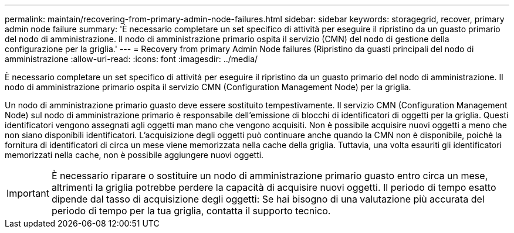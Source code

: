 ---
permalink: maintain/recovering-from-primary-admin-node-failures.html 
sidebar: sidebar 
keywords: storagegrid, recover, primary admin node failure 
summary: 'È necessario completare un set specifico di attività per eseguire il ripristino da un guasto primario del nodo di amministrazione. Il nodo di amministrazione primario ospita il servizio (CMN) del nodo di gestione della configurazione per la griglia.' 
---
= Recovery from primary Admin Node failures (Ripristino da guasti principali del nodo di amministrazione
:allow-uri-read: 
:icons: font
:imagesdir: ../media/


[role="lead"]
È necessario completare un set specifico di attività per eseguire il ripristino da un guasto primario del nodo di amministrazione. Il nodo di amministrazione primario ospita il servizio CMN (Configuration Management Node) per la griglia.

Un nodo di amministrazione primario guasto deve essere sostituito tempestivamente. Il servizio CMN (Configuration Management Node) sul nodo di amministrazione primario è responsabile dell'emissione di blocchi di identificatori di oggetti per la griglia. Questi identificatori vengono assegnati agli oggetti man mano che vengono acquisiti. Non è possibile acquisire nuovi oggetti a meno che non siano disponibili identificatori. L'acquisizione degli oggetti può continuare anche quando la CMN non è disponibile, poiché la fornitura di identificatori di circa un mese viene memorizzata nella cache della griglia. Tuttavia, una volta esauriti gli identificatori memorizzati nella cache, non è possibile aggiungere nuovi oggetti.


IMPORTANT: È necessario riparare o sostituire un nodo di amministrazione primario guasto entro circa un mese, altrimenti la griglia potrebbe perdere la capacità di acquisire nuovi oggetti. Il periodo di tempo esatto dipende dal tasso di acquisizione degli oggetti: Se hai bisogno di una valutazione più accurata del periodo di tempo per la tua griglia, contatta il supporto tecnico.
